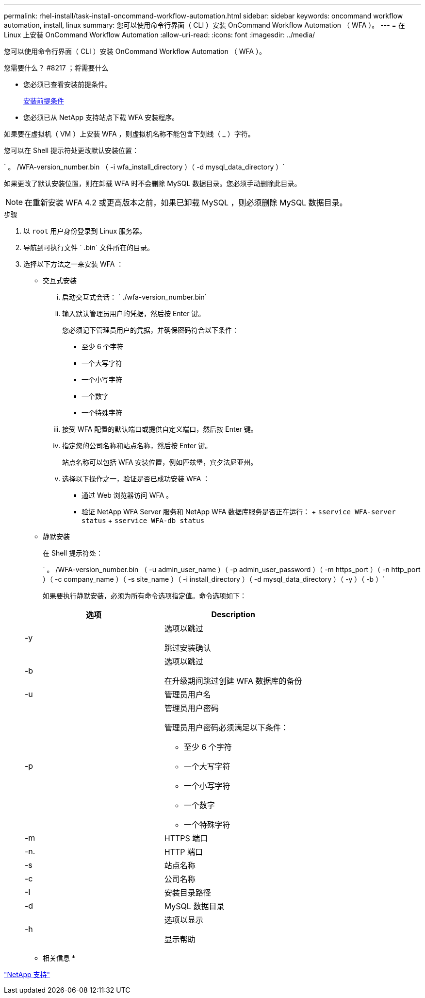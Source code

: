 ---
permalink: rhel-install/task-install-oncommand-workflow-automation.html 
sidebar: sidebar 
keywords: oncommand workflow automation, install, linux 
summary: 您可以使用命令行界面（ CLI ）安装 OnCommand Workflow Automation （ WFA ）。 
---
= 在 Linux 上安装 OnCommand Workflow Automation
:allow-uri-read: 
:icons: font
:imagesdir: ../media/


[role="lead"]
您可以使用命令行界面（ CLI ）安装 OnCommand Workflow Automation （ WFA ）。

.您需要什么？ #8217 ；将需要什么
* 您必须已查看安装前提条件。
+
xref:reference-prerequisites-for-installing-workflow-automation.adoc[安装前提条件]

* 您必须已从 NetApp 支持站点下载 WFA 安装程序。


如果要在虚拟机（ VM ）上安装 WFA ，则虚拟机名称不能包含下划线（ _ ）字符。

您可以在 Shell 提示符处更改默认安装位置：

` 。 /WFA-version_number.bin （ -i wfa_install_directory ）（ -d mysql_data_directory ）`

如果更改了默认安装位置，则在卸载 WFA 时不会删除 MySQL 数据目录。您必须手动删除此目录。


NOTE: 在重新安装 WFA 4.2 或更高版本之前，如果已卸载 MySQL ，则必须删除 MySQL 数据目录。

.步骤
. 以 `root` 用户身份登录到 Linux 服务器。
. 导航到可执行文件 ` .bin` 文件所在的目录。
. 选择以下方法之一来安装 WFA ：
+
** 交互式安装
+
... 启动交互式会话： ` ./wfa-version_number.bin`
... 输入默认管理员用户的凭据，然后按 Enter 键。
+
您必须记下管理员用户的凭据，并确保密码符合以下条件：

+
**** 至少 6 个字符
**** 一个大写字符
**** 一个小写字符
**** 一个数字
**** 一个特殊字符


... 接受 WFA 配置的默认端口或提供自定义端口，然后按 Enter 键。
... 指定您的公司名称和站点名称，然后按 Enter 键。
+
站点名称可以包括 WFA 安装位置，例如匹兹堡，宾夕法尼亚州。

... 选择以下操作之一，验证是否已成功安装 WFA ：
+
**** 通过 Web 浏览器访问 WFA 。
**** 验证 NetApp WFA Server 服务和 NetApp WFA 数据库服务是否正在运行： + `sservice WFA-server status` + `sservice WFA-db status`




** 静默安装
+
在 Shell 提示符处：

+
` 。 /WFA-version_number.bin （ -u admin_user_name ）（ -p admin_user_password ）（ -m https_port ）（ -n http_port ）（ -c company_name ）（ -s site_name ）（ -i install_directory ）（ -d mysql_data_directory ）（ -y ）（ -b ）`

+
如果要执行静默安装，必须为所有命令选项指定值。命令选项如下：

+
[cols="2*"]
|===
| 选项 | Description 


 a| 
-y
 a| 
选项以跳过

跳过安装确认



 a| 
-b
 a| 
选项以跳过

在升级期间跳过创建 WFA 数据库的备份



 a| 
-u
 a| 
管理员用户名



 a| 
-p
 a| 
管理员用户密码

管理员用户密码必须满足以下条件：

*** 至少 6 个字符
*** 一个大写字符
*** 一个小写字符
*** 一个数字
*** 一个特殊字符




 a| 
-m
 a| 
HTTPS 端口



 a| 
-n.
 a| 
HTTP 端口



 a| 
-s
 a| 
站点名称



 a| 
-c
 a| 
公司名称



 a| 
-I
 a| 
安装目录路径



 a| 
-d
 a| 
MySQL 数据目录



 a| 
-h
 a| 
选项以显示

显示帮助

|===




* 相关信息 *

http://mysupport.netapp.com["NetApp 支持"^]
